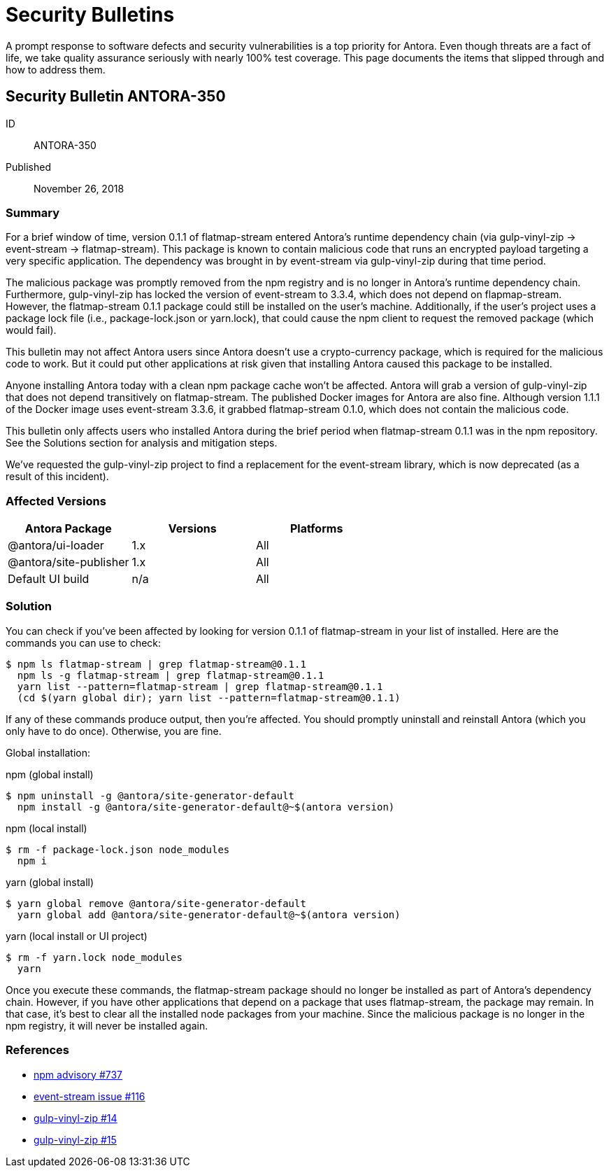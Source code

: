 = Security Bulletins

A prompt response to software defects and security vulnerabilities is a top priority for Antora.
Even though threats are a fact of life, we take quality assurance seriously with nearly 100% test coverage.
This page documents the items that slipped through and how to address them.

== Security Bulletin ANTORA-350

ID:: ANTORA-350
Published:: November 26, 2018

=== Summary

For a brief window of time, version 0.1.1 of flatmap-stream entered Antora's runtime dependency chain (via gulp-vinyl-zip -> event-stream -> flatmap-stream).
This package is known to contain malicious code that runs an encrypted payload targeting a very specific application.
The dependency was brought in by event-stream via gulp-vinyl-zip during that time period.

The malicious package was promptly removed from the npm registry and is no longer in Antora's runtime dependency chain.
Furthermore, gulp-vinyl-zip has locked the version of event-stream to 3.3.4, which does not depend on flapmap-stream.
However, the flatmap-stream 0.1.1 package could still be installed on the user's machine.
Additionally, if the user's project uses a package lock file (i.e., package-lock.json or yarn.lock), that could cause the npm client to request the removed package (which would fail).

This bulletin may not affect Antora users since Antora doesn't use a crypto-currency package, which is required for the malicious code to work.
But it could put other applications at risk given that installing Antora caused this package to be installed.

Anyone installing Antora today with a clean npm package cache won't be affected.
Antora will grab a version of gulp-vinyl-zip that does not depend transitively on flatmap-stream.
The published Docker images for Antora are also fine.
Although version 1.1.1 of the Docker image uses event-stream 3.3.6, it grabbed flatmap-stream 0.1.0, which does not contain the malicious code.

This bulletin only affects users who installed Antora during the brief period when flatmap-stream 0.1.1 was in the npm repository.
See the Solutions section for analysis and mitigation steps.

We've requested the gulp-vinyl-zip project to find a replacement for the event-stream library, which is now deprecated (as a result of this incident).

=== Affected Versions

|===
|Antora Package |Versions |Platforms

|@antora/ui-loader
|1.x
|All

|@antora/site-publisher
|1.x
|All

|Default UI build
|n/a
|All
|===

=== Solution

You can check if you've been affected by looking for version 0.1.1 of flatmap-stream in your list of installed.
Here are the commands you can use to check:

 $ npm ls flatmap-stream | grep flatmap-stream@0.1.1
   npm ls -g flatmap-stream | grep flatmap-stream@0.1.1
   yarn list --pattern=flatmap-stream | grep flatmap-stream@0.1.1
   (cd $(yarn global dir); yarn list --pattern=flatmap-stream@0.1.1)

If any of these commands produce output, then you're affected.
You should promptly uninstall and reinstall Antora (which you only have to do once).
Otherwise, you are fine.

Global installation:

.npm (global install)
 $ npm uninstall -g @antora/site-generator-default
   npm install -g @antora/site-generator-default@~$(antora version)

.npm (local install)
 $ rm -f package-lock.json node_modules
   npm i

.yarn (global install)
 $ yarn global remove @antora/site-generator-default
   yarn global add @antora/site-generator-default@~$(antora version)

.yarn (local install or UI project)
 $ rm -f yarn.lock node_modules
   yarn

Once you execute these commands, the flatmap-stream package should no longer be installed as part of Antora's dependency chain.
However, if you have other applications that depend on a package that uses flatmap-stream, the package may remain.
In that case, it's best to clear all the installed node packages from your machine.
Since the malicious package is no longer in the npm registry, it will never be installed again.

=== References

* https://www.npmjs.com/advisories/737[npm advisory #737^]
* https://github.com/dominictarr/event-stream/issues/116[event-stream issue #116^]
* https://github.com/joaomoreno/gulp-vinyl-zip/issues/14[gulp-vinyl-zip #14^]
* https://github.com/joaomoreno/gulp-vinyl-zip/issues/15[gulp-vinyl-zip #15^]
